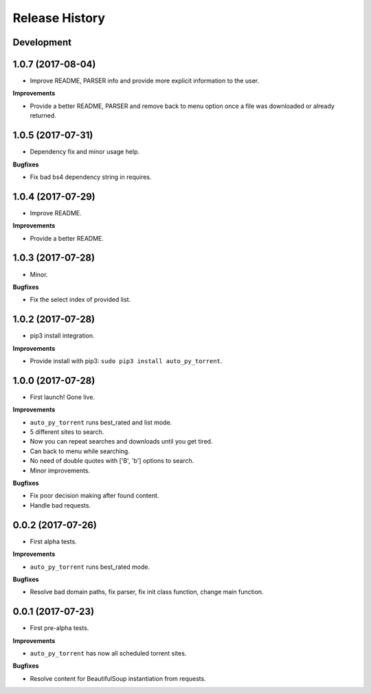 .. :changelog:

Release History
---------------

Development
+++++++++++

1.0.7 (2017-08-04)
++++++++++++++++++

* Improve README, PARSER info and provide more explicit information to the user.

**Improvements**

- Provide a better README, PARSER and remove back to menu option once a file was downloaded or already returned.

1.0.5 (2017-07-31)
++++++++++++++++++

* Dependency fix and minor usage help. 

**Bugfixes**

- Fix bad bs4 dependency string in requires.


1.0.4 (2017-07-29)
++++++++++++++++++

* Improve README.

**Improvements**

- Provide a better README.


1.0.3 (2017-07-28)
++++++++++++++++++

* Minor. 

**Bugfixes**

- Fix the select index of provided list. 


1.0.2 (2017-07-28)
++++++++++++++++++

* pip3 install integration. 

**Improvements**

- Provide install with pip3: ``sudo pip3 install auto_py_torrent``.


1.0.0 (2017-07-28)
++++++++++++++++++

* First launch! Gone live.

**Improvements**

- ``auto_py_torrent`` runs best_rated and list mode.
- 5 different sites to search.
- Now you can repeat searches and downloads until you get tired.
- Can back to menu while searching.
- No need of double quotes with ['B', 'b'] options to search.
- Minor improvements.

**Bugfixes**

- Fix poor decision making after found content. 
- Handle bad requests.


0.0.2 (2017-07-26)
++++++++++++++++++

* First alpha tests.

**Improvements**

- ``auto_py_torrent`` runs best_rated mode.

**Bugfixes**

- Resolve bad domain paths, fix parser, fix init class function, change main function.


0.0.1 (2017-07-23)
++++++++++++++++++

* First pre-alpha tests.

**Improvements**

- ``auto_py_torrent`` has now all scheduled torrent sites.

**Bugfixes**

- Resolve content for BeautifulSoup instantiation from requests.

